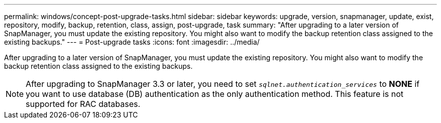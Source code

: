 ---
permalink: windows/concept-post-upgrade-tasks.html
sidebar: sidebar
keywords: upgrade, version, snapmanager, update, exist, repository, modify, backup, retention, class, assign, post-upgrade, task
summary: "After upgrading to a later version of SnapManager, you must update the existing repository. You might also want to modify the backup retention class assigned to the existing backups."
---
= Post-upgrade tasks
:icons: font
:imagesdir: ../media/

[.lead]
After upgrading to a later version of SnapManager, you must update the existing repository. You might also want to modify the backup retention class assigned to the existing backups.

NOTE: After upgrading to SnapManager 3.3 or later, you need to set `_sqlnet.authentication_services_` to *NONE* if you want to use database (DB) authentication as the only authentication method. This feature is not supported for RAC databases.

